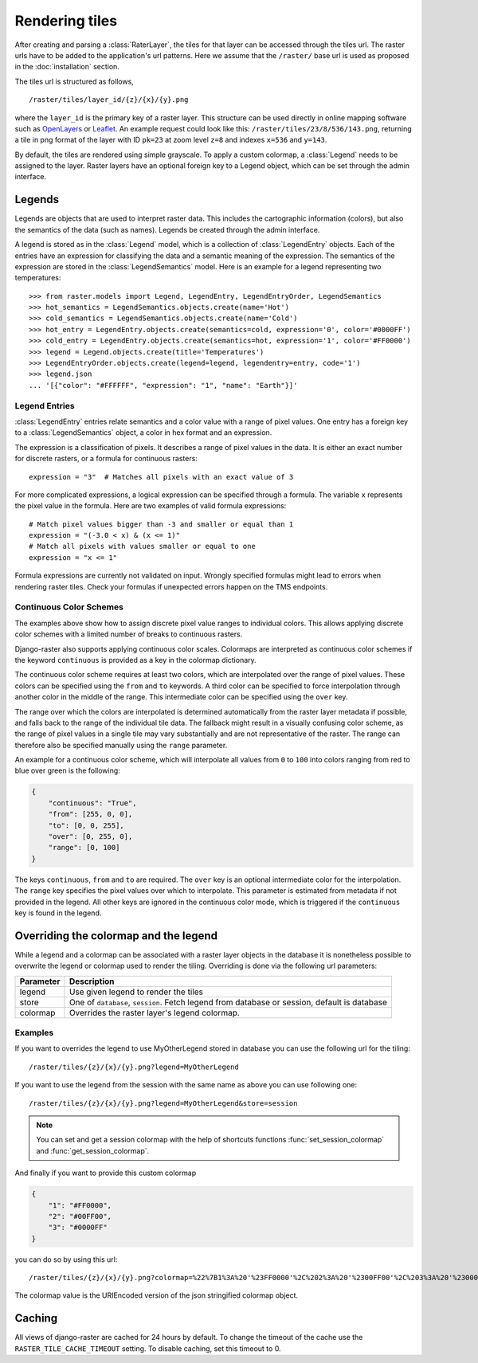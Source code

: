===============
Rendering tiles
===============
After creating and parsing a :class:`RaterLayer`, the tiles for that layer can
be accessed through the tiles url. The raster urls have to be added to the
application's url patterns. Here we assume that the ``/raster/`` base url is used
as proposed in the :doc:`installation` section.

The tiles url is structured as follows,

::

    /raster/tiles/layer_id/{z}/{x}/{y}.png

where the ``layer_id`` is the primary key of a raster layer. This structure can be
used directly in online mapping software such as `OpenLayers`__ or `Leaflet`__. An
example request could look like this: ``/raster/tiles/23/8/536/143.png``,
returning a tile in png format of the layer with ID ``pk=23`` at zoom level
``z=8`` and indexes ``x=536`` and ``y=143``.

__ http://openlayers.org/
__ http://leafletjs.com/

By default, the tiles are rendered using simple grayscale. To apply a custom
colormap, a  :class:`Legend` needs to be assigned to the layer. Raster layers
have an optional foreign key to a Legend object, which can be set through the
admin interface.

Legends
-------
Legends are objects that are used to interpret raster data. This includes
the cartographic information (colors), but also the semantics of the data
(such as names). Legends be created through the admin interface.

A legend is stored as in the :class:`Legend` model, which is a collection
of :class:`LegendEntry` objects. Each of the entries have an expression for
classifying the data and a semantic meaning of the expression. The semantics
of the expression are stored in the :class:`LegendSemantics` model. Here is
an example for a legend representing two temperatures::

    >>> from raster.models import Legend, LegendEntry, LegendEntryOrder, LegendSemantics
    >>> hot_semantics = LegendSemantics.objects.create(name='Hot')
    >>> cold_semantics = LegendSemantics.objects.create(name='Cold')
    >>> hot_entry = LegendEntry.objects.create(semantics=cold, expression='0', color='#0000FF')
    >>> cold_entry = LegendEntry.objects.create(semantics=hot, expression='1', color='#FF0000')
    >>> legend = Legend.objects.create(title='Temperatures')
    >>> LegendEntryOrder.objects.create(legend=legend, legendentry=entry, code='1')
    >>> legend.json
    ... '[{"color": "#FFFFFF", "expression": "1", "name": "Earth"}]'

Legend Entries
^^^^^^^^^^^^^^
:class:`LegendEntry` entries relate semantics and a color value with a range
of pixel values. One entry has a foreign key to a :class:`LegendSemantics`
object, a color in hex format and an expression.

The expression is a classification of pixels. It describes a range of pixel
values in the data. It is either an exact number for discrete rasters, or a
formula for continuous rasters::

    expression = "3"  # Matches all pixels with an exact value of 3

For more complicated expressions, a logical expression can be specified through
a formula. The variable ``x`` represents the pixel value in the formula. Here
are two examples of valid formula expressions::

    # Match pixel values bigger than -3 and smaller or equal than 1
    expression = "(-3.0 < x) & (x <= 1)"
    # Match all pixels with values smaller or equal to one
    expression = "x <= 1"

Formula expressions are currently not validated on input. Wrongly specified
formulas might lead to errors when rendering raster tiles. Check your formulas
if unexpected errors happen on the TMS endpoints.

Continuous Color Schemes
^^^^^^^^^^^^^^^^^^^^^^^^
The examples above show how to assign discrete pixel value ranges to individual
colors. This allows applying discrete color schemes with a limited number of
breaks to continuous rasters.

Django-raster also supports applying continuous color scales. Colormaps are
interpreted as continuous color schemes if the keyword ``continuous``
is provided as a key in the colormap dictionary.

The continuous color scheme requires at least two colors, which are
interpolated over the range of pixel values. These colors can be specified
using the ``from`` and ``to`` keywords. A third color can be specified to 
force interpolation through another color in the middle of the range. This
intermediate color can be specified using the ``over`` key.

The range over which the colors are interpolated is determined automatically
from the raster layer metadata if possible, and falls back to the range of
the individual tile data. The fallback might result in a visually confusing
color scheme, as the range of pixel values in a single tile may vary
substantially and are not representative of the raster. The range can
therefore also be specified manually using the ``range`` parameter.

An example for a continuous color scheme, which will interpolate all values
from ``0`` to ``100`` into colors ranging from red to blue over green is
the following:

.. code-block:: json

    {
        "continuous": "True",
        "from": [255, 0, 0],
        "to": [0, 0, 255],
        "over": [0, 255, 0],
        "range": [0, 100]
    }

The keys ``continuous``, ``from`` and ``to`` are required. The ``over``
key is an optional intermediate color for the interpolation. The ``range``
key specifies the pixel values over which to interpolate. This parameter
is estimated from metadata if not provided in the legend. All other keys
are ignored in the continuous color mode, which is triggered if the
``continuous`` key is found in the legend.

Overriding the colormap and the legend
---------------------------------------

While a legend and a colormap can be associated with a raster layer objects in
the database it is nonetheless possible to overwrite the legend or colormap
used to render the tiling. Overriding is done via the following url
parameters:

+----------+----------------------------------------------------------------------------------------------+
| Parameter| Description                                                                                  |
+==========+==============================================================================================+
| legend   | Use given legend to render the tiles                                                         |
+----------+----------------------------------------------------------------------------------------------+
| store    | One of ``database``, ``session``. Fetch legend from database or session, default is database |
+----------+----------------------------------------------------------------------------------------------+
| colormap | Overrides the raster layer's legend colormap.                                                |
+----------+----------------------------------------------------------------------------------------------+

Examples
^^^^^^^^

If you want to overrides the legend to use MyOtherLegend stored in database you
can use the following url for the tiling:

::

    /raster/tiles/{z}/{x}/{y}.png?legend=MyOtherLegend

If you want to use the legend from the session with the same name as above you
can use following one:

::

    /raster/tiles/{z}/{x}/{y}.png?legend=MyOtherLegend&store=session

.. note::

    You can set and get a session colormap with the help of shortcuts functions
    :func:`set_session_colormap` and :func:`get_session_colormap`.

And finally if you want to provide this custom colormap

.. code-block:: json

    {
        "1": "#FF0000",
        "2": "#00FF00",
        "3": "#0000FF"
    }

you can do so by using this url:

::

    /raster/tiles/{z}/{x}/{y}.png?colormap=%22%7B1%3A%20'%23FF0000'%2C%202%3A%20'%2300FF00'%2C%203%3A%20'%230000FF'%7D%22

The colormap value is the URIEncoded version of the json stringified colormap object.

Caching
-------
All views of django-raster are cached for 24 hours by default. To change the
timeout of the cache use the ``RASTER_TILE_CACHE_TIMEOUT`` setting. To disable
caching, set this timeout to 0.
